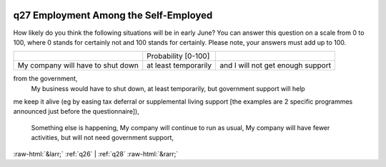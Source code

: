 .. _q27:

 
 .. role:: raw-html(raw) 
        :format: html 

q27 Employment Among the Self-Employed
======================================

How likely do you think the following situations will be in early June?
You can answer this question on a scale from 0 to 100, where 0 stands for certainly not and 100
stands for certainly. Please note, your answers must add up to 100.


.. csv-table::

       ,Probability [0-100]
           My company will have to shut down, at least temporarily, and I will not get enough support
from the government, 
           My business would have to shut down, at least temporarily, but government support will help
me keep it alive (eg by easing tax deferral or supplemental living support [the examples are 2
specific programmes announced just before the questionnaire]), 
           Something else is happening, 
           My company will continue to run as usual, 
           My company will have fewer activities, but will not need government support, 


:raw-html:`&larr;` :ref:`q26` | :ref:`q28` :raw-html:`&rarr;`
